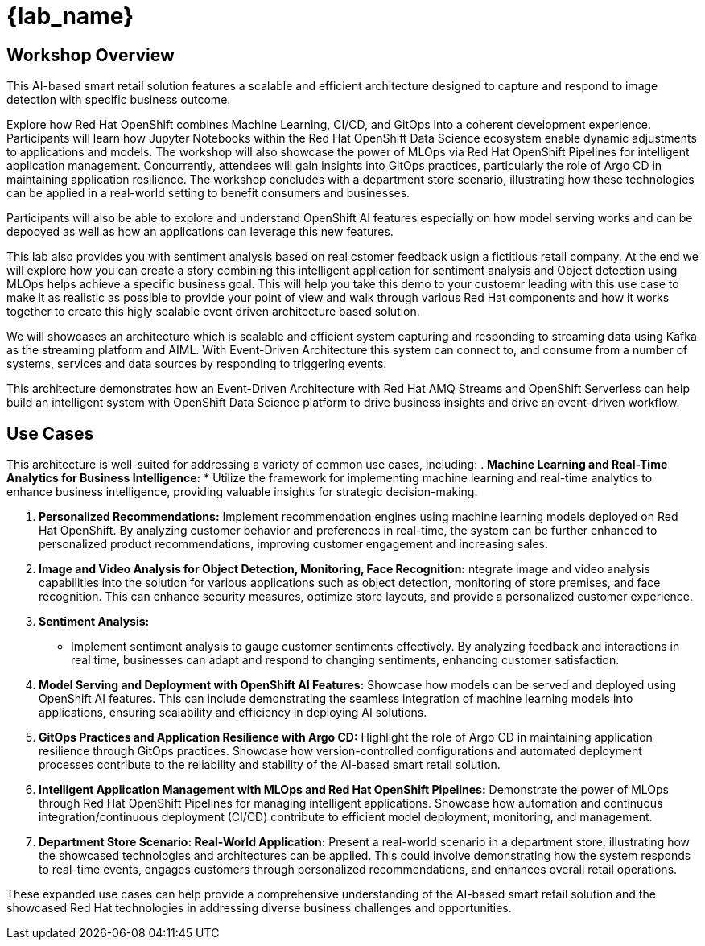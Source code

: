 
= {lab_name}
:navtitle: 1: Getting Started

== Workshop Overview

This AI-based smart retail solution features a scalable and efficient architecture designed to capture and respond to image detection with specific business outcome.

Explore how Red Hat OpenShift combines Machine Learning, CI/CD, and GitOps into a coherent development experience. Participants will learn how Jupyter Notebooks within the Red Hat OpenShift Data Science ecosystem enable dynamic adjustments to applications and models. The workshop will also showcase the power of MLOps via Red Hat OpenShift Pipelines for intelligent application management. Concurrently, attendees will gain insights into GitOps practices, particularly the role of Argo CD in maintaining application resilience. The workshop concludes with a department store scenario, illustrating how these technologies can be applied in a real-world setting to benefit consumers and businesses.

Participants will also be able to explore and understand OpenShift AI features especially on how model serving works and can be depooyed as well as how an applications can leverage this new features. 

This lab also provides you with sentiment analysis based on real cstomer feedback usign a fictitious retail company. At the end we will explore how you can create a story combining this intelligent application for sentiment analysis and Object detection using MLOps helps achieve a specific business goal. This will help you take this demo to your custoemr leading with this use case to make it as realistic as possible to provide your point of view and walk through various Red Hat components and how it works together to create this higly scalable event driven architecture based solution. 

We will showcases an architecture which is scalable and efficient system capturing and responding to streaming data using Kafka as the streaming platform and AIML. With Event-Driven Architecture this system can connect to, and consume from a number of systems, services and data sources by responding to triggering events.

This architecture demonstrates how an Event-Driven Architecture with Red Hat AMQ Streams and OpenShift Serverless can help build an intelligent system with OpenShift Data Science platform to drive business insights and drive an event-driven workflow.

== Use Cases
This architecture is well-suited for addressing a variety of common use cases, including:
. *Machine Learning and Real-Time Analytics for Business Intelligence:*
* Utilize the framework for implementing machine learning and real-time analytics to enhance business intelligence, providing valuable insights for strategic decision-making. 

. *Personalized Recommendations:*
Implement recommendation engines using machine learning models deployed on Red Hat OpenShift. By analyzing customer behavior and preferences in real-time, the system can be further enhanced to personalized product recommendations, improving customer engagement and increasing sales.

. *Image and Video Analysis for Object Detection, Monitoring, Face Recognition:*
ntegrate image and video analysis capabilities into the solution for various applications such as object detection, monitoring of store premises, and face recognition. This can enhance security measures, optimize store layouts, and provide a personalized customer experience.

. *Sentiment Analysis:*
* Implement sentiment analysis to gauge customer sentiments effectively. By analyzing feedback and interactions in real time, businesses can adapt and respond to changing sentiments, enhancing customer satisfaction.

. *Model Serving and Deployment with OpenShift AI Features:*
Showcase how models can be served and deployed using OpenShift AI features. This can include demonstrating the seamless integration of machine learning models into applications, ensuring scalability and efficiency in deploying AI solutions.

. *GitOps Practices and Application Resilience with Argo CD:*
Highlight the role of Argo CD in maintaining application resilience through GitOps practices. Showcase how version-controlled configurations and automated deployment processes contribute to the reliability and stability of the AI-based smart retail solution.

. *Intelligent Application Management with MLOps and Red Hat OpenShift Pipelines:*
Demonstrate the power of MLOps through Red Hat OpenShift Pipelines for managing intelligent applications. Showcase how automation and continuous integration/continuous deployment (CI/CD) contribute to efficient model deployment, monitoring, and management.

. *Department Store Scenario: Real-World Application:*
Present a real-world scenario in a department store, illustrating how the showcased technologies and architectures can be applied. This could involve demonstrating how the system responds to real-time events, engages customers through personalized recommendations, and enhances overall retail operations.

These expanded use cases can help provide a comprehensive understanding of the AI-based smart retail solution and the showcased Red Hat technologies in addressing diverse business challenges and opportunities.
